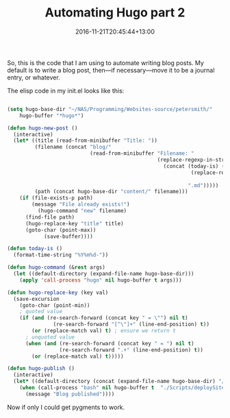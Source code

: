 #+title: Automating Hugo part 2
#+slug: automating-hugo-part2
#+date: 2016-11-21T20:45:44+13:00
#+lastmod: 2016-11-21T20:45:44+13:00
#+categories[]: Tech
#+tags[]: Hugo Productivity Scripts
#+draft: False

So, this is the code that I am using to automate writing blog posts. My default is to write a blog post, then---if necessary---move it to be a journal entry, or whatever.

The elisp code in my init.el looks like this:

#+BEGIN_SRC emacs-lisp

(setq hugo-base-dir "~/NAS/Programming/Websites-source/petersmith/"
    hugo-buffer "*hugo*")

(defun hugo-new-post ()
  (interactive)
  (let* ((title (read-from-minibuffer "Title: "))
         (filename (concat "blog/"
                           (read-from-minibuffer "Filename: "
                                                 (replace-regexp-in-string "-\\.md" ".md"
                                                   (concat (today-is) (downcase
                                                            (replace-regexp-in-string "[^a-z0-9]+" "-"
                                                                                      title))
                                                           ".md")))))
         (path (concat hugo-base-dir "content/" filename)))
    (if (file-exists-p path)
        (message "File already exists!")
          (hugo-command "new" filename)
      (find-file path)
      (hugo-replace-key "title" title)
      (goto-char (point-max))
            (save-buffer))))

(defun today-is ()
  (format-time-string "%Y%m%d-"))

(defun hugo-command (&rest args)
  (let ((default-directory (expand-file-name hugo-base-dir)))
    (apply 'call-process "hugo" nil hugo-buffer t args)))

(defun hugo-replace-key (key val)
  (save-excursion
    (goto-char (point-min))
    ; quoted value
    (if (and (re-search-forward (concat key " = \"") nil t)
               (re-search-forward "[^\"]+" (line-end-position) t))
        (or (replace-match val) t) ; ensure we return t
      ; unquoted value
      (when (and (re-search-forward (concat key " = ") nil t)
                 (re-search-forward ".+" (line-end-position) t))
        (or (replace-match val) t)))))

(defun hugo-publish ()
  (interactive)
  (let* ((default-directory (concat (expand-file-name hugo-base-dir) "/")))
    (when (call-process "bash" nil hugo-buffer t  "./Scripts/deploySite.sh")
      (message "Blog published"))))

#+END_SRC

Now if only I could get pygments to work.
